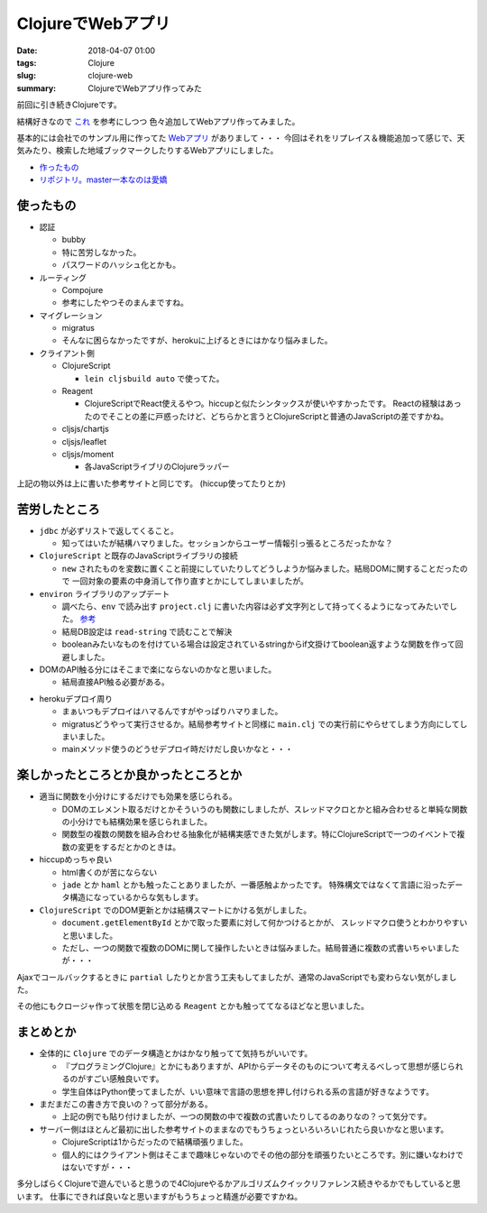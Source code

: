 ClojureでWebアプリ
################################

:date: 2018-04-07 01:00
:tags: Clojure
:slug: clojure-web
:summary: ClojureでWebアプリ作ってみた

前回に引き続きClojureです。

結構好きなので `これ <http://ayato-p.github.io/clojure-beginner/intro_web_development/>`_ を参考にしつつ
色々追加してWebアプリ作ってみました。

基本的には会社でのサンプル用に作ってた `Webアプリ <https://bitbucket.org/y_fujiwara/earthdemo>`_ がありまして・・・
今回はそれをリプレイス＆機能追加って感じで、天気みたり、検索した地域ブックマークしたりするWebアプリにしました。

- `作ったもの <https://earth-clj.herokuapp.com/>`_
- `リポジトリ。master一本なのは愛嬌 <https://gitlab.com/y-fujiwara/earth-clj.git>`_

============================================
使ったもの
============================================

- 認証

  - bubby
  - 特に苦労しなかった。
  - パスワードのハッシュ化とかも。

- ルーティング

  - Compojure
  - 参考にしたやつそのまんまですね。

- マイグレーション

  - migratus
  - そんなに困らなかったですが、herokuに上げるときにはかなり悩みました。

- クライアント側

  - ClojureScript

    - ``lein cljsbuild auto`` で使ってた。

  - Reagent

    - ClojureScriptでReact使えるやつ。hiccupと似たシンタックスが使いやすかったです。
      Reactの経験はあったのでそことの差に戸惑ったけど、どちらかと言うとClojureScriptと普通のJavaScriptの差ですかね。

  - cljsjs/chartjs
  - cljsjs/leaflet
  - cljsjs/moment

    - 各JavaScriptライブリのClojureラッパー


上記の物以外は上に書いた参考サイトと同じです。 (hiccup使ってたりとか)

============================================
苦労したところ
============================================

- ``jdbc`` が必ずリストで返してくること。

  - 知ってはいたが結構ハマりました。セッションからユーザー情報引っ張るところだったかな？

- ``ClojureScript`` と既存のJavaScriptライブラリの接続

  - ``new`` されたものを変数に置くこと前提にしていたりしてどうしようか悩みました。結局DOMに関することだったので
    一回対象の要素の中身消して作り直すとかにしてしまいましたが。

- ``environ`` ライブラリのアップデート

  - 調べたら、``env`` で読み出す ``project.clj`` に書いた内容は必ず文字列として持ってくるようになってみたいでした。
    `参考 <https://github.com/weavejester/environ/issues/36>`_

  - 結局DB設定は ``read-string`` で読むことで解決
  - booleanみたいなものを付けている場合は設定されているstringからif文掛けてboolean返すような関数を作って回避しました。

- DOMのAPI触る分にはそこまで楽にならないのかなと思いました。
  
  - 結局直接API触る必要がある。

.. code-block:: Clojure
  :linenos:

  (defn- update-html [elem tag]
    (set! (.-innerHTML elem) tag))

- herokuデプロイ周り
  
  - まぁいつもデプロイはハマるんですがやっぱりハマりました。
  - migratusどうやって実行させるか。結局参考サイトと同様に ``main.clj`` での実行前にやらせてしまう方向にしてしまいました。
  - mainメソッド使うのどうせデプロイ時だけだし良いかなと・・・

.. code-block:: Clojure
  :linenos:

  (ns earth-clj.main
  (:require [earth-clj.core :as core]
            [migratus.core :as migratus]
            [earth-clj.db :as db])
  ; mainクラスの生成
  (:gen-class))

  ; 第一引数にthisを取らないとstatic
  (defn -main [& {:as args}]
    ;; 起動時にmigratusのマイグレーション
    (migratus/migrate db/migrate-spec)
    (core/start-server
      :host (get args "host") :port (get args "port") :join? true))

============================================
楽しかったところとか良かったところとか
============================================

- 適当に関数を小分けにするだけでも効果を感じられる。

  - DOMのエレメント取るだけとかそういうのも関数にしましたが、スレッドマクロとかと組み合わせると単純な関数の小分けでも結構効果を感じられました。
  - 関数型の複数の関数を組み合わせる抽象化が結構実感できた気がします。特にClojureScriptで一つのイベントで複数の変更をするだとかのときは。

- hiccupめっちゃ良い

  - html書くのが苦にならない
  - ``jade`` とか ``haml`` とかも触ったことありましたが、一番感触よかったです。
    特殊構文ではなくて言語に沿ったデータ構造になっているからな気もします。

- ``ClojureScript`` でのDOM更新とかは結構スマートにかける気がしました。

  - ``document.getElementById`` とかで取った要素に対して何かつけるとかが、 スレッドマクロ使うとわかりやすいと思いました。
  - ただし、一つの関数で複数のDOMに関して操作したいときは悩みました。結局普通に複数の式書いちゃいましたが・・・

.. code-block:: Clojure
  :linenos:

  (defn- owm-ajax-handler [callback response]
    (let [weather (first (get-edn response "weather"))
          sys (get-edn response "sys")
          main (get-edn response "main")
          wind (get-edn response "wind")
          clouds (get-edn response "clouds")
          coord (get-edn response "coord")]
      (-> (util/$ "weather")
          (update-html (image-elem weather)))
      (-> (util/$ "city-name")
          (update-text (title-text (gstring/htmlEscape (get-edn response "name")))))
      (-> (util/$ "weekly-city")
          (update-text (gstring/htmlEscape (get-edn response "name"))))
      (-> (util/$ "temperature")
          (update-text (gstring/htmlEscape (util/calc-temp (get-edn main "temp")))))
      (-> (util/$ "sunrise")
          (update-text (util/unix-to-time-full (gstring/htmlEscape (get-edn sys "sunrise")))))
      (-> (util/$ "sunset")
          (update-text (util/unix-to-time-full (gstring/htmlEscape (get-edn sys "sunset")))))
      (-> (util/$ "pressure")
          (update-text (str (gstring/htmlEscape (get-edn main "pressure")) "hpa")))
      (-> (util/$ "humidity")
          (update-text (str (gstring/htmlEscape (get-edn main "humidity")) "%")))
      (-> (util/$ "wind")
          (update-text (str (gstring/htmlEscape (get-edn wind "speed")) "m/s")))
      (-> (util/$ "cloud")
          (update-text (str (gstring/htmlEscape (get-edn clouds "all")) "%")))
      (-> (util/$ "latlon")
          (update-text (str (gstring/htmlEscape (get-edn coord "lat")) " " (gstring/htmlEscape (get-edn coord "lon")))))
      (callback (get-edn coord "lat") (get-edn coord "lon"))))

Ajaxでコールバックするときに ``partial`` したりとか言う工夫もしてましたが、通常のJavaScriptでも変わらない気がしました。

その他にもクロージャ作って状態を閉じ込める ``Reagent`` とかも触っててなるほどなと思いました。

============================================
まとめとか
============================================

- 全体的に ``Clojure`` でのデータ構造とかはかなり触ってて気持ちがいいです。

  - 『プログラミングClojure』とかにもありますが、APIからデータそのものについて考えるべしって思想が感じられるのがすごい感触良いです。
  - 学生自体はPython使ってましたが、いい意味で言語の思想を押し付けられる系の言語が好きなようです。

- まだまだこの書き方で良いの？って部分がある。
  
  - 上記の例でも貼り付けましたが、一つの関数の中で複数の式書いたりしてるのありなの？って気分です。

- サーバー側はほとんど最初に出した参考サイトのままなのでもうちょっといろいろいじれたら良いかなと思います。

  - ClojureScriptは1からだったので結構頑張りました。
  - 個人的にはクライアント側はそこまで趣味じゃないのでその他の部分を頑張りたいところです。別に嫌いなわけではないですが・・・

多分しばらくClojureで遊んでいると思うので4Clojureやるかアルゴリズムクイックリファレンス続きやるかでもしていると思います。
仕事にできれば良いなと思いますがもうちょっと精進が必要ですかね。